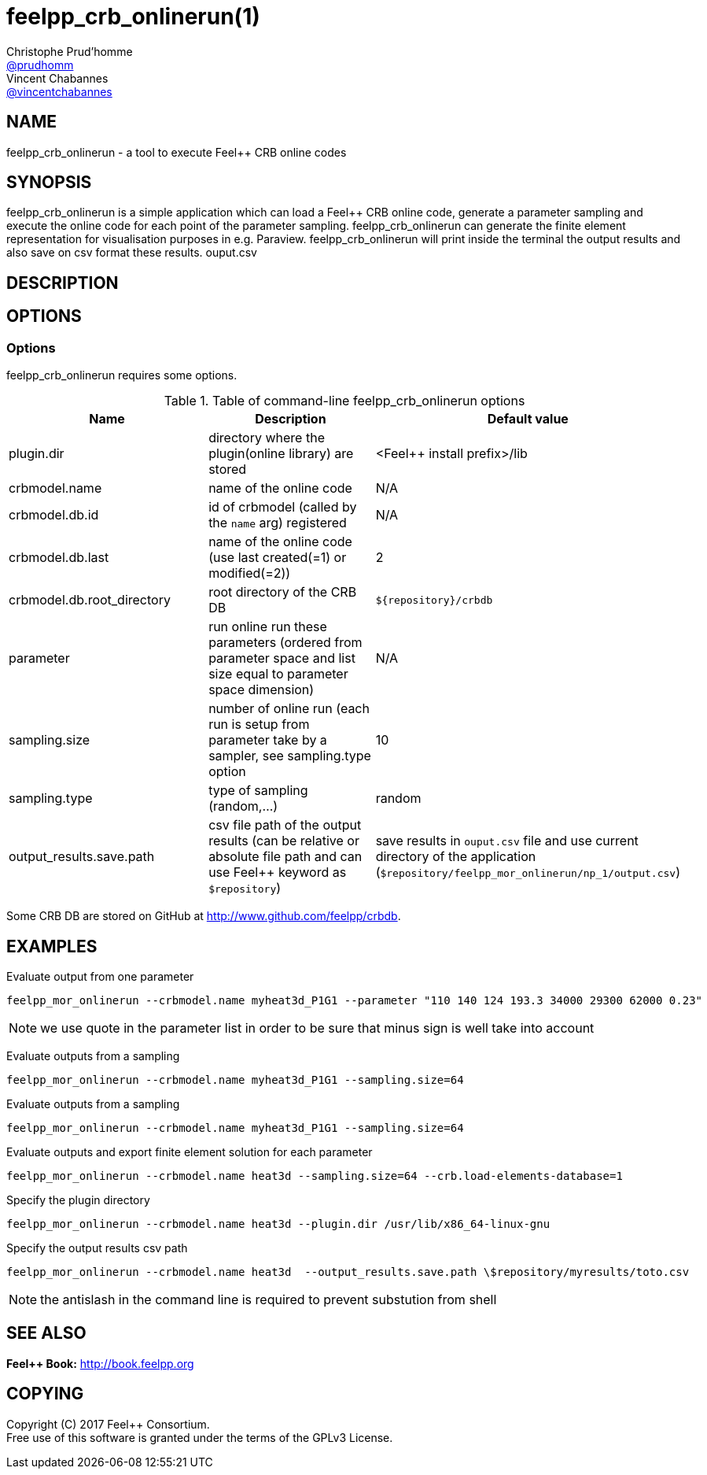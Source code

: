 :feelpp: Feel++
= feelpp_crb_onlinerun(1)
Christophe Prud'homme <https://github.com/prudhomm[@prudhomm]>; Vincent Chabannes <https://github.com/vincentchabannes[@vincentchabannes]>
:manmanual: feelpp_crb_onlinerun
:man-linkstyle: pass:[blue R < >]


== NAME

{manmanual} - a tool to execute {feelpp} CRB online codes


== SYNOPSIS

{manmanual} is a simple application which can load a {feelpp} CRB online code, generate a parameter sampling and execute the online code for each point of the parameter sampling.
{manmanual} can generate the finite element representation for visualisation purposes in e.g. Paraview.
{manmanual} will print inside the terminal the output results and also save on csv format these results.
ouput.csv

== DESCRIPTION



== OPTIONS

=== Options

{manmanual} requires some options.

.Table of command-line {manmanual} options
|===
| Name | Description | Default value

| plugin.dir | directory where the plugin(online library) are stored | <{feelpp} install prefix>/lib
| crbmodel.name | name of the online code | N/A
| crbmodel.db.id | id of crbmodel (called by the `name` arg) registered | N/A
| crbmodel.db.last | name of the online code (use last created(=1) or modified(=2))  | 2
| crbmodel.db.root_directory | root directory of the CRB DB | `${repository}/crbdb`
| parameter | run online run these parameters (ordered from parameter space and list size equal to parameter space dimension) | N/A
| sampling.size | number of online run (each run is setup from parameter take by a sampler, see sampling.type option | 10
| sampling.type | type of sampling (random,...) | random
| output_results.save.path | csv file path of the output results (can be relative or absolute file path and can use Feel++ keyword as `$repository`) | save results in `ouput.csv` file and use current directory of the application (`$repository/feelpp_mor_onlinerun/np_1/output.csv`)
|===

Some CRB DB are stored on GitHub at link:http://www.github.com/feelpp/crbdb[].

== EXAMPLES

Evaluate output from one parameter::
----
feelpp_mor_onlinerun --crbmodel.name myheat3d_P1G1 --parameter "110 140 124 193.3 34000 29300 62000 0.23"
----

NOTE: we use quote in the parameter list in order to be sure that minus sign is well take into account

Evaluate outputs from a sampling::
----
feelpp_mor_onlinerun --crbmodel.name myheat3d_P1G1 --sampling.size=64
----

Evaluate outputs from a sampling::
----
feelpp_mor_onlinerun --crbmodel.name myheat3d_P1G1 --sampling.size=64
----

Evaluate outputs and export finite element solution for each parameter::
----
feelpp_mor_onlinerun --crbmodel.name heat3d --sampling.size=64 --crb.load-elements-database=1
----

Specify the plugin directory::
----
feelpp_mor_onlinerun --crbmodel.name heat3d --plugin.dir /usr/lib/x86_64-linux-gnu
----

Specify the output results csv path::
----
feelpp_mor_onlinerun --crbmodel.name heat3d  --output_results.save.path \$repository/myresults/toto.csv
----

NOTE: the antislash in the command line is required to prevent substution from shell



== SEE ALSO

*{feelpp} Book:* http://book.feelpp.org

== COPYING

Copyright \(C) 2017 {feelpp} Consortium. +
Free use of this software is granted under the terms of the GPLv3 License.
